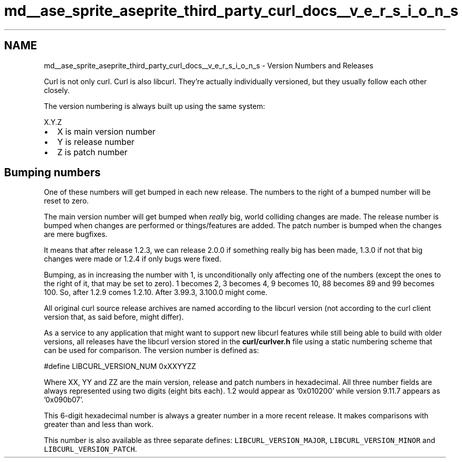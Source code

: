 .TH "md__ase_sprite_aseprite_third_party_curl_docs__v_e_r_s_i_o_n_s" 3 "Wed Feb 1 2023" "Version Version 0.0" "My Project" \" -*- nroff -*-
.ad l
.nh
.SH NAME
md__ase_sprite_aseprite_third_party_curl_docs__v_e_r_s_i_o_n_s \- Version Numbers and Releases 
.PP
Curl is not only curl\&. Curl is also libcurl\&. They're actually individually versioned, but they usually follow each other closely\&.
.PP
The version numbering is always built up using the same system: 
.PP
.nf
   X\&.Y\&.Z

.fi
.PP
.IP "\(bu" 2
X is main version number
.IP "\(bu" 2
Y is release number
.IP "\(bu" 2
Z is patch number
.PP
.SH "Bumping numbers"
.PP
One of these numbers will get bumped in each new release\&. The numbers to the right of a bumped number will be reset to zero\&.
.PP
The main version number will get bumped when \fIreally\fP big, world colliding changes are made\&. The release number is bumped when changes are performed or things/features are added\&. The patch number is bumped when the changes are mere bugfixes\&.
.PP
It means that after release 1\&.2\&.3, we can release 2\&.0\&.0 if something really big has been made, 1\&.3\&.0 if not that big changes were made or 1\&.2\&.4 if only bugs were fixed\&.
.PP
Bumping, as in increasing the number with 1, is unconditionally only affecting one of the numbers (except the ones to the right of it, that may be set to zero)\&. 1 becomes 2, 3 becomes 4, 9 becomes 10, 88 becomes 89 and 99 becomes 100\&. So, after 1\&.2\&.9 comes 1\&.2\&.10\&. After 3\&.99\&.3, 3\&.100\&.0 might come\&.
.PP
All original curl source release archives are named according to the libcurl version (not according to the curl client version that, as said before, might differ)\&.
.PP
As a service to any application that might want to support new libcurl features while still being able to build with older versions, all releases have the libcurl version stored in the \fBcurl/curlver\&.h\fP file using a static numbering scheme that can be used for comparison\&. The version number is defined as:
.PP
.PP
.nf
#define LIBCURL_VERSION_NUM 0xXXYYZZ
.fi
.PP
.PP
Where XX, YY and ZZ are the main version, release and patch numbers in hexadecimal\&. All three number fields are always represented using two digits (eight bits each)\&. 1\&.2 would appear as '0x010200' while version 9\&.11\&.7 appears as '0x090b07'\&.
.PP
This 6-digit hexadecimal number is always a greater number in a more recent release\&. It makes comparisons with greater than and less than work\&.
.PP
This number is also available as three separate defines: \fCLIBCURL_VERSION_MAJOR\fP, \fCLIBCURL_VERSION_MINOR\fP and \fCLIBCURL_VERSION_PATCH\fP\&. 

